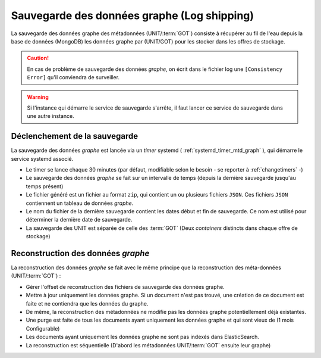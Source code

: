 Sauvegarde des données graphe (Log shipping)
############################################

La sauvegarde des données graphe des métadonnées (UNIT/:term:`GOT`) consiste à récupérer au fil de l'eau depuis la base de données (MongoDB) les données graphe par (UNIT/GOT) pour les stocker dans les offres de stockage.

.. .. note:: Log shipping

.. caution:: En cas de problème de sauvegarde des données `graphe`, on écrit dans le fichier log une ``[Consistency Error]`` qu'il conviendra de surveiller.

.. warning:: Si l'instance qui démarre le service de sauvegarde s'arrête, il faut lancer ce service de sauvegarde dans une autre instance.

Déclenchement de la sauvegarde
===============================

La sauvegarde des données `graphe` est lancée via un *timer* systemd ( :ref:`systemd_timer_mtd_graph` ), qui démarre le service systemd associé.

* Le timer se lance chaque 30 minutes (par défaut, modifiable selon le besoin - se reporter à :ref:`changetimers` -)
* Le sauvegarde des données `graphe` se fait sur un intervalle de temps (depuis la dernière sauvegarde jusqu'au temps présent)
* Le fichier généré est un fichier au format ``zip``, qui contient un ou plusieurs fichiers ``JSON``. Ces fichiers ``JSON`` contiennent un tableau de données `graphe`.
* Le nom du fichier de la dernière sauvegarde contient les dates début et fin de sauvegarde. Ce nom est utilisé pour déterminer la dernière date de sauvegarde.
* La sauvegarde des UNIT est séparée de celle des :term:`GOT` (Deux `containers` distincts dans chaque offre de stockage)

Reconstruction des données `graphe`
===================================

La reconstruction des données `graphe` se fait avec le même principe que la reconstruction des méta-données (UNIT/:term:`GOT`) :

* Gérer l'offset de reconstruction des fichiers de sauvegarde des données graphe.
* Mettre à jour uniquement les données graphe. Si un document n'est pas trouvé, une création de ce document est faite et ne contiendra que les données du graphe.
* De même, la reconstruction des métadonnées ne modifie pas les données graphe potentiellement déjà existantes.
* Une purge est faite de tous les documents ayant uniquement les données graphe et qui sont vieux de (1 mois Configurable)
* Les documents ayant uniquement les données graphe ne sont pas indexés dans ElasticSearch.
* La reconstruction est séquentielle (D'abord les métadonnées UNIT/:term:`GOT` ensuite leur graphe)

.. seealso:: Se reporter à la procédure de :ref:`reconstruction` des métadonnées pour plus d'informations.

